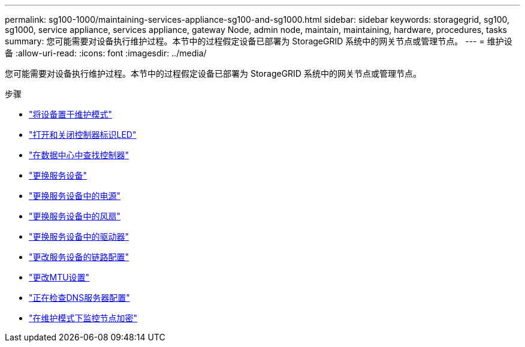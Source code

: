 ---
permalink: sg100-1000/maintaining-services-appliance-sg100-and-sg1000.html 
sidebar: sidebar 
keywords: storagegrid, sg100, sg1000, service appliance, services appliance, gateway Node, admin node, maintain, maintaining, hardware, procedures, tasks 
summary: 您可能需要对设备执行维护过程。本节中的过程假定设备已部署为 StorageGRID 系统中的网关节点或管理节点。 
---
= 维护设备
:allow-uri-read: 
:icons: font
:imagesdir: ../media/


[role="lead"]
您可能需要对设备执行维护过程。本节中的过程假定设备已部署为 StorageGRID 系统中的网关节点或管理节点。

.步骤
* link:placing-appliance-into-maintenance-mode.html["将设备置于维护模式"]
* link:turning-controller-identify-led-on-and-off.html["打开和关闭控制器标识LED"]
* link:locating-controller-in-data-center.html["在数据中心中查找控制器"]
* link:replacing-services-appliance.html["更换服务设备"]
* link:replacing-power-supply-in-services-appliance.html["更换服务设备中的电源"]
* link:replacing-fan-in-services-appliance.html["更换服务设备中的风扇"]
* link:replacing-drive-in-services-appliance.html["更换服务设备中的驱动器"]
* link:changing-link-configuration-of-services-appliance.html["更改服务设备的链路配置"]
* link:changing-mtu-setting.html["更改MTU设置"]
* link:checking-dns-server-configuration.html["正在检查DNS服务器配置"]
* link:monitoring-node-encryption-in-maintenance-mode.html["在维护模式下监控节点加密"]

